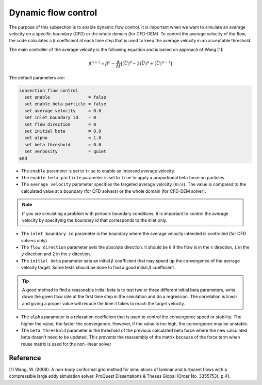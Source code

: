 Dynamic flow control
~~~~~~~~~~~~~~~~~~~~

The purpose of this subsection is to enable dynamic flow control. It is important when we want to simulate an average
velocity on a specific boundary (CFD) or the whole domain (for CFD-DEM). To control the average velocity of the flow, the code
calculates a :math:`\beta` coefficient at each time step that is used to keep the average velocity in an acceptable
threshold.

The main controller of the average velocity is the following equation and is based on approach of Wang [1]:

.. math::
    \beta^{n+1} = \beta^n - \frac{\alpha}{\Delta t} \left[ (\bar{U})^{0} - 2(\bar{U})^{n} + (\bar{U})^{n-1} \right]

The default parameters are:

.. code-block:: text

  subsection flow control
    set enable               = false
    set enable beta particle = false
    set average velocity     = 0.0
    set inlet boundary id    = 0
    set flow direction       = 0
    set initial beta         = 0.0
    set alpha                = 1.0
    set beta threshold       = 0.0
    set verbosity            = quiet
  end

* The ``enable`` parameter is set to ``true`` to enable an imposed average velocity.

* The ``enable beta particle`` parameter is set to ``true`` to apply a proportional beta force on particles.

* The ``average velocity`` parameter specifies the targeted average velocity (:math:`m/s`). The value is compared to the calculated value at a boundary (for CFD solvers) or the whole domain (for CFD-DEM solver).

.. note::

  If you are simulating a problem with periodic boundary conditions, it is important to control the average velocity by specifying the boundary id that corresponds to the inlet only.

* The ``inlet boundary id`` parameter is the boundary where the average velocity intended is controlled (for CFD solvers only).

* The ``flow direction`` parameter sets the absolute direction. It should be ``0`` if the flow is in the :math:`x` direction, ``1`` in the :math:`y` direction and ``2`` in the :math:`z` direction.

* The ``initial beta`` parameter sets an initial :math:`\beta` coefficient that may speed up the convergence of the average velocity target. Some tests should be done to find a good initial :math:`\beta` coefficient.

.. tip:: 

  A good method to find a reasonable initial beta is to test two or three different initial beta parameters, write down the given flow rate at the first time step in the simulation and do a regression. The correlation is linear and giving a proper value will reduce the time it takes to reach the target velocity.

* The ``alpha`` parameter is a relaxation coefficient that is used to control the convergence speed or stability. The higher the value, the faster the convergence. However, if the value is too high, the convergence may be unstable.

* The ``beta threshold`` parameter is the threshold of the previous calculated beta force where the new calculated beta doesn't need to be updated. This prevents the reassembly of the matrix because of the force term when reuse matrix is used for the non-linear solver

Reference
---------
`[1] <https://www.proquest.com/dissertations-theses/non-body-conformal-grid-method-simulations/docview/304905306/se-2>`_ Wang, W. (2009). A non-body conformal grid method for simulations of laminar and turbulent flows with a compressible large eddy simulation solver. ProQuest Dissertations & Theses Global (Order No. 3355753), p.41.

